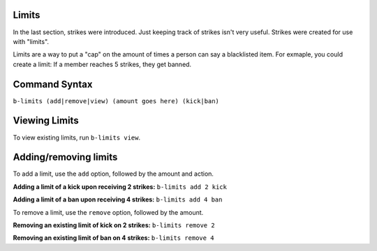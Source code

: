 ######
Limits
######
In the last section, strikes were introduced. Just keeping track of strikes isn't very useful. Strikes were created for use with "limits".

Limits are a way to put a "cap" on the amount of times a person can say a blacklisted item. For exmaple, you could create a limit: If a member reaches 5 strikes, they get banned.

##############
Command Syntax
##############
``b-limits (add|remove|view) (amount goes here) (kick|ban)``

##############
Viewing Limits
##############
To view existing limits, run ``b-limits view``.

#######################
Adding/removing limits
#######################
To add a limit, use the ``add`` option, followed by the amount and action.

**Adding a limit of a kick upon receiving 2 strikes:** ``b-limits add 2 kick``

**Adding a limit of a ban upon receiving 4 strikes:** ``b-limits add 4 ban``

To remove a limit, use the ``remove`` option, followed by the amount.

**Removing an existing limit of kick on 2 strikes:** ``b-limits remove 2``

**Removing an existing limit of ban on 4 strikes:** ``b-limits remove 4``
